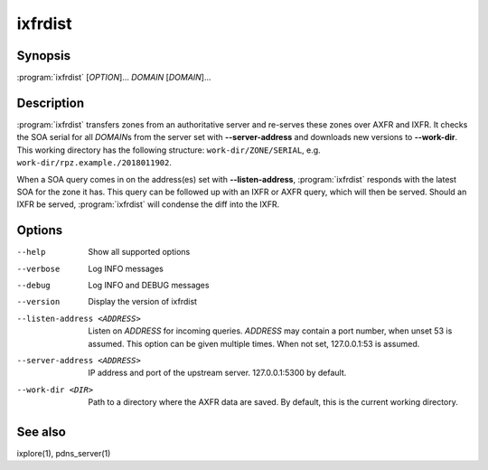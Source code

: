 ixfrdist
========

Synopsis
--------

:program:`ixfrdist` [*OPTION*]... *DOMAIN* [*DOMAIN*]...

Description
-----------

:program:`ixfrdist` transfers zones from an authoritative server and re-serves these zones over AXFR and IXFR.
It checks the SOA serial for all *DOMAIN*\ s from the server set with **--server-address** and downloads new versions to **--work-dir**.
This working directory has the following structure: ``work-dir/ZONE/SERIAL``, e.g. ``work-dir/rpz.example./2018011902``.

When a SOA query comes in on the address(es) set with **--listen-address**, :program:`ixfrdist` responds with the latest SOA for the zone it has.
This query can be followed up with an IXFR or AXFR query, which will then be served.
Should an IXFR be served, :program:`ixfrdist` will condense the diff into the IXFR.

Options
-------

--help       Show all supported options
--verbose    Log INFO messages
--debug      Log INFO and DEBUG messages
--version    Display the version of ixfrdist
--listen-address <ADDRESS>      Listen on *ADDRESS* for incoming queries.
                                *ADDRESS* may contain a port number, when unset 53 is assumed.
                                This option can be given multiple times.
                                When not set, 127.0.0.1:53 is assumed.
--server-address <ADDRESS>      IP address and port of the upstream server.
                                127.0.0.1:5300 by default.
--work-dir <DIR>                Path to a directory where the AXFR data are saved.
                                By default, this is the current working directory.

See also
--------

ixplore(1), pdns_server(1)
